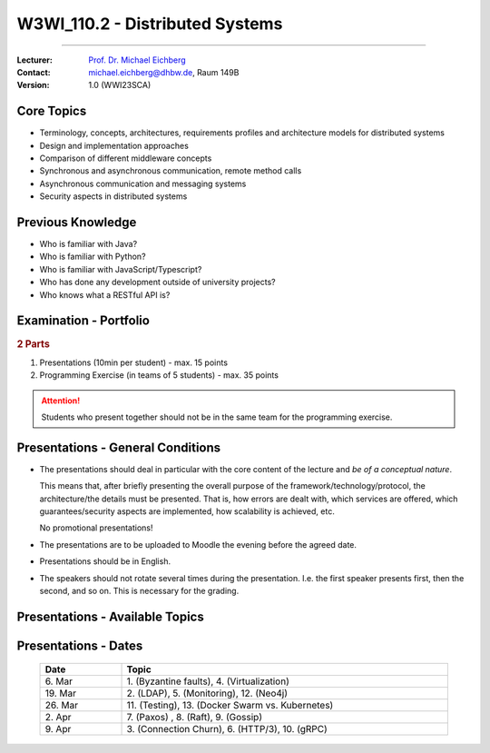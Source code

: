 .. meta::
    :version: renaissance
    :author: Michael Eichberg
    :keywords: "Distributed Systems", "Lecture", "Planning"
    :description lang=de: Distributed Systems
    :description lang=de: Verteilte Systeme
    :id: lecture-w3wi_110.2-distributed-systems_wirtschaftsinformatik
    :first-slide: last-viewed
    :master-password: WirklichSchwierig!

.. |at| unicode:: 0x40

.. role:: incremental   
.. role:: eng
.. role:: ger
.. role:: red
.. role:: green
.. role:: obsolete
.. role:: peripheral

.. role:: raw-html(raw)
   :format: html



W3WI_110.2 - Distributed Systems 
================================================

----

:Lecturer: `Prof. Dr. Michael Eichberg <https://delors.github.io/cv/folien.de.rst.html>`__
:Contact: michael.eichberg@dhbw.de, Raum 149B
:Version: 1.0 (WWI23SCA)



Core Topics
---------------------------

.. class:: incremental-list 

- Terminology, concepts, architectures, requirements profiles and architecture models for distributed systems
- Design and implementation approaches
- Comparison of different middleware concepts
- Synchronous and asynchronous communication, remote method calls
- Asynchronous communication and messaging systems
- Security aspects in distributed systems



Previous Knowledge
---------------------------

.. class:: incremental-list

- Who is familiar with Java?
- Who is familiar with Python?
- Who is familiar with JavaScript/Typescript?
- Who has done any development outside of university projects?
- Who knows what a RESTful API is?



Examination - Portfolio
------------------------------------------

.. background:: 

    .. class:: list-with-explanations

    - the module has 55 lecture hours
    - Distributed Systems has 22 lecture hours
      
      ⇒ Distributed Systems will contribute up to **50** points to the final grade for the module. (Please, don't do the math.)

.. rubric:: 2 Parts

.. class:: dhbw

1. Presentations (10min per student) - max. 15 points
2. Programming Exercise (in teams of 5 students) - max. 35 points

.. attention::
  :class: incremental

  Students who present together should not be in the same team for the programming exercise.



Presentations - General Conditions
------------------------------------------

.. class:: list-with-explanations

- The presentations should deal in particular with the core content of the lecture and *be of a conceptual nature*.  

  This means that, after briefly presenting the overall purpose of the framework/technology/protocol, the architecture/the details must be presented. That is, how errors are dealt with, which services are offered, which guarantees/security aspects are implemented, how scalability is achieved, etc. 
  
  No promotional presentations!
- The presentations are to be uploaded to Moodle the evening before the agreed date.
- Presentations should be in English.
- The speakers should not rotate several times during the presentation. I.e. the first speaker presents first, then the second, and so on. This is necessary for the grading.



Presentations - Available Topics
------------------------------------------

.. presenter-note:: 

            Backend Subsetting and connection churn is about the challenges that arise when a backend service is split into multiple services and how the connection churn can be managed.

.. story:: 
    
  .. rubric:: Must-have topics

  .. list-table:: 
    :width: 100%
    :widths: 2 70 28
    :class: booktabs incremental-table-rows
    :header-rows: 0

    * - 1.
      - **Byzantine faults** `🔗 <https://en.wikipedia.org/wiki/Byzantine_fault>`__ 
      - 1 Person
    * - 2.
      - **LDAP** `🔗 <https://www.rfc-editor.org/rfc/rfc4511.txt>`__ 
      - 2 - 3 Persons
    * - 3.
      - **Backend Subsetting and connection churn** `🔗 <https://queue.acm.org/detail.cfm?id=3570937>`__ 
      - 1 Person
    * - 4.
      - **Virtualization**: The goal of this presentation is to give an overview of the different virtualization technologies and to explain the commonalities and differences between them. It is also possible to demonstrate some of the differences using concrete products. 

        :peripheral:`Some keywords: Containers (e. g., Docker, Linux), Firecracker, Hypervisors (KVM, Xen, Hyper-V)`
      - 3 - 5 Persons
    * - 5.
      - **Real time system monitoring with ebpf** `🔗 <https://queue.acm.org/detail.cfm?id=3178371>`__
      - 2 Persons (One with interest in Linux)
    * - 6.
      - **HTTP/3 and QUIC or HTTP over QUIC** `🔗 <https://en.wikipedia.org/wiki/HTTP/3>`_
      - 2 Persons

  .. class:: incremental

  .. rubric:: Optional topics

  .. list-table:: 
    :width: 100%
    :widths: 5 70 30
    :class: booktabs incremental-table-rows
    :header-rows: 0

    * - 7.
      - **Paxos** `🔗 <https://en.wikipedia.org/wiki/Paxos_(computer_science)>`__
      - 2 Persons
    * - 8.
      - **Raft Consensus Algorithm** `🔗 <https://raft.github.io>`__ 
      - 2 Persons
    * - 9.
      - **Gossip Protokoll** `🔗 <https://highscalability.com/gossip-protocol-explained/>`__
      - 2 Persons
    * - 10.
      - **gRPC** `🔗 <https://grpc.io>`__
      - 2 Persons
    * - 11.
      - **Web and Distributed Application Testing**

        Client and Server Side testing should be discussed.
      - 4 Persons 
    * - 12.
      - **Neo4J** `🔗 <https://neo4j.com>`__
      - 2 Persons
    * - 13.
      - **Docker Swarm vs. Kubernetes** `🔗 <https://www.docker.com/kubernetes>`__
      - 3 Persons

.. supplemental::

  :eng:`connection churn` ≘ :ger:`Verbindungsabbruch`


Presentations - Dates
------------------------------------------


  .. list-table:: 
    :width: 100%
    :widths: 20 80 
    :header-rows: 1

    * - Date
      - Topic
    * - \ 6. Mar 
      - \ 1. (Byzantine faults), 4. (Virtualization)
    * - \ 19. Mar 
      - \ 2. (LDAP), 5. (Monitoring), 12. (Neo4j)
    * - \ 26. Mar 
      - \ 11. (Testing), 13. (Docker Swarm vs. Kubernetes) 
    * - \ 2. Apr 
      - \ 7. (Paxos) , 8. (Raft), 9. (Gossip)
    * - \ 9. Apr 
      - \ 3. (Connection Churn), 6. (HTTP/3), 10. (gRPC)
